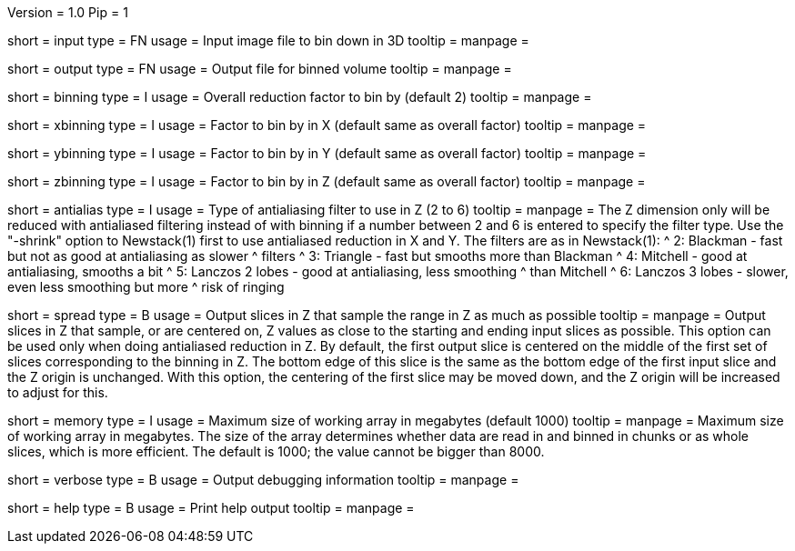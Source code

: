 Version = 1.0
Pip = 1

[Field = InputFile]
short = input
type = FN
usage = Input image file to bin down in 3D
tooltip = 
manpage = 

[Field = OutputFile]
short = output
type = FN
usage = Output file for binned volume
tooltip = 
manpage = 

[Field = BinningFactor]
short = binning
type = I
usage = Overall reduction factor to bin by (default 2)
tooltip = 
manpage = 

[Field = XBinningFactor]
short = xbinning
type = I
usage = Factor to bin by in X (default same as overall factor)
tooltip = 
manpage = 

[Field = YBinningFactor]
short = ybinning
type = I
usage = Factor to bin by in Y (default same as overall factor)
tooltip = 
manpage = 

[Field = ZBinningFactor]
short = zbinning
type = I
usage = Factor to bin by in Z (default same as overall factor)
tooltip = 
manpage = 

[Field = AntialiasZFilter]
short = antialias
type = I
usage = Type of antialiasing filter to use in Z (2 to 6)
tooltip = 
manpage = The Z dimension only will be reduced with antialiased filtering
instead of with binning if a number between 2 and 6 is entered to specify the
filter type.  Use the "-shrink" option to Newstack(1) first to use antialiased
reduction in X and Y.  The filters are as in Newstack(1):
^    2: Blackman - fast but not as good at antialiasing as slower 
^                  filters
^    3: Triangle - fast but smooths more than Blackman
^    4: Mitchell - good at antialiasing, smooths a bit
^    5: Lanczos 2 lobes - good at antialiasing, less smoothing 
^                  than Mitchell
^    6: Lanczos 3 lobes - slower, even less smoothing but more 
^                  risk of ringing

[Field = SpreadSlicesInZ]
short = spread
type = B
usage = Output slices in Z that sample the range in Z as much as possible
tooltip = 
manpage = Output slices in Z that sample, or are centered on, Z values as
close to the starting and ending input slices as possible.  This option can be
used only when doing antialiased reduction in Z.  By default, the first output
slice is centered on the middle of the first set of slices corresponding to
the binning in Z.  The bottom edge of this slice is the same as the bottom
edge of the first input slice and the Z origin is unchanged.  With this option,
the centering of the first slice may be moved down, and the Z origin will be
increased to adjust for this.

[Field = MemoryLimit]
short = memory
type = I
usage = Maximum size of working array in megabytes (default 1000)
tooltip = 
manpage = Maximum size of working array in megabytes.  The size of the array
determines whether data are read in and binned in chunks or as whole slices,
which is more efficient.  The default is 1000; the value cannot be bigger than
8000. 

[Field = VerboseOutput]
short = verbose
type = B
usage = Output debugging information
tooltip = 
manpage = 

[Field = usage]
short = help
type = B
usage = Print help output
tooltip = 
manpage = 
